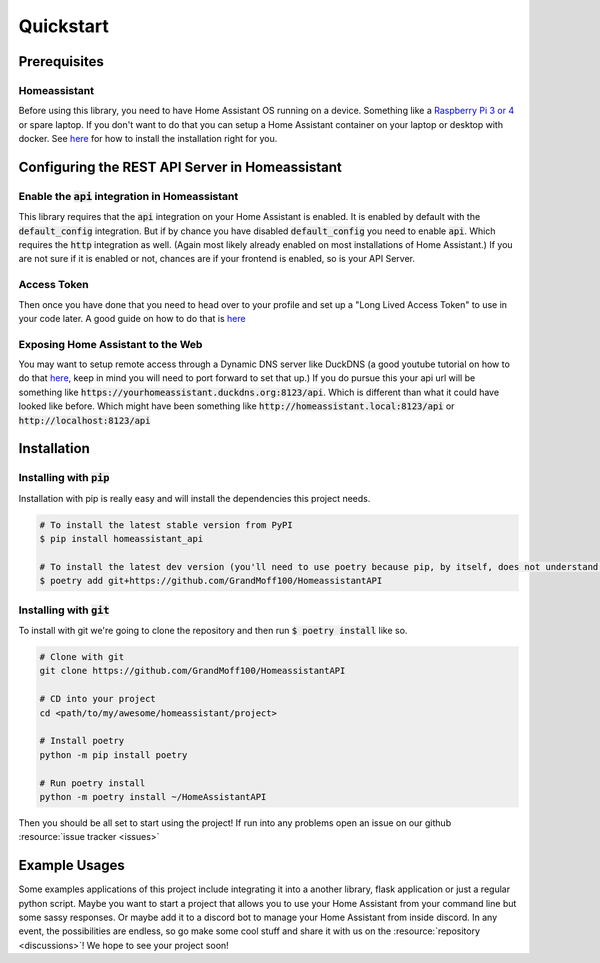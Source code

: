 .. _quickstart:

***********
Quickstart
***********

Prerequisites
==============

Homeassistant
---------------
Before using this library, you need to have Home Assistant OS running on a device.
Something like a `Raspberry Pi 3 or 4 <https://www.raspberrypi.com>`_ or spare laptop.
If you don't want to do that you can setup a Home Assistant container on your laptop or desktop with docker.
See `here <https://www.home-assistant.io/installation/>`_ for how to install the installation right for you.

Configuring the REST API Server in Homeassistant
=======================================================

Enable the :code:`api` integration in Homeassistant
------------------------------------------------------
This library requires that the :code:`api` integration on your Home Assistant is enabled.
It is enabled by default with the :code:`default_config` integration.
But if by chance you have disabled :code:`default_config` you need to enable :code:`api`.
Which requires the :code:`http` integration as well.
(Again most likely already enabled on most installations of Home Assistant.)
If you are not sure if it is enabled or not, chances are if your frontend is enabled, so is your API Server.

Access Token
--------------
Then once you have done that you need to head over to your profile and set up a "Long Lived Access Token" to use in your code later.
A good guide on how to do that is `here <https://www.home-assistant.io/docs/authentication/#your-account-profile>`_

Exposing Home Assistant to the Web
--------------------------------------
You may want to setup remote access through a Dynamic DNS server like DuckDNS (a good youtube tutorial on how to do that `here <https://www.youtube.com/watch?v=AK5E2T5tWyM>`_, keep in mind you will need to port forward to set that up.)
If you do pursue this your api url will be something like :code:`https://yourhomeassistant.duckdns.org:8123/api`.
Which is different than what it could have looked like before.
Which might have been something like :code:`http://homeassistant.local:8123/api` or :code:`http://localhost:8123/api`

Installation
==============

Installing with :code:`pip`
-----------------------------------

Installation with pip is really easy and will install the dependencies this project needs.

.. code-block:: bash

   # To install the latest stable version from PyPI
   $ pip install homeassistant_api

   # To install the latest dev version (you'll need to use poetry because pip, by itself, does not understand poetry dependencies.)
   $ poetry add git+https://github.com/GrandMoff100/HomeassistantAPI


Installing with :code:`git`
----------------------------------

To install with git we're going to clone the repository and then run :code:`$ poetry install` like so.

.. code-block:: bash

   # Clone with git
   git clone https://github.com/GrandMoff100/HomeassistantAPI

   # CD into your project
   cd <path/to/my/awesome/homeassistant/project>

   # Install poetry
   python -m pip install poetry

   # Run poetry install
   python -m poetry install ~/HomeAssistantAPI


Then you should be all set to start using the project! If run into any problems open an issue on our github :resource:`issue tracker <issues>`


Example Usages
================
Some examples applications of this project include integrating it into a another library, flask application or just a regular python script.
Maybe you want to start a project that allows you to use your Home Assistant from your command line but some sassy responses.
Or maybe add it to a discord bot to manage your Home Assistant from inside discord.
In any event, the possibilities are endless, so go make some cool stuff and share it with us on the :resource:`repository <discussions>`!
We hope to see your project soon!
